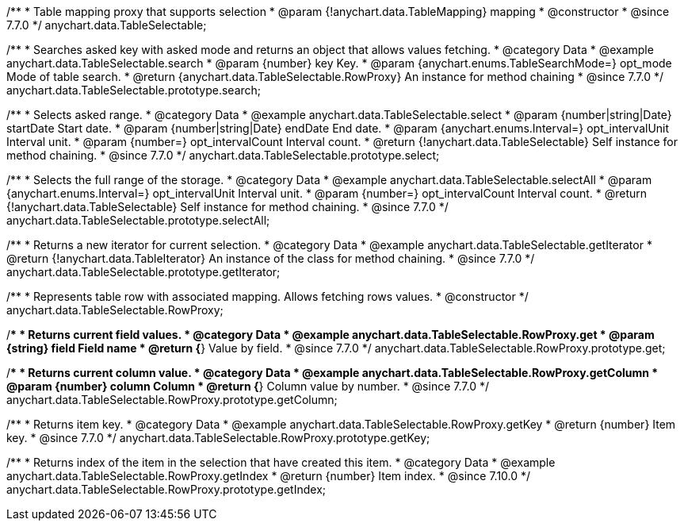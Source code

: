 /**
 * Table mapping proxy that supports selection
 * @param {!anychart.data.TableMapping} mapping
 * @constructor
 * @since 7.7.0
 */
anychart.data.TableSelectable;


//----------------------------------------------------------------------------------------------------------------------
//
//  anychart.data.TableSelectable.prototype.search
//
//----------------------------------------------------------------------------------------------------------------------

/**
 * Searches asked key with asked mode and returns an object that allows values fetching.
 * @category Data
 * @example anychart.data.TableSelectable.search
 * @param {number} key Key.
 * @param {anychart.enums.TableSearchMode=} opt_mode Mode of table search.
 * @return {anychart.data.TableSelectable.RowProxy} An instance for method chaining
 * @since 7.7.0
 */
anychart.data.TableSelectable.prototype.search;


//----------------------------------------------------------------------------------------------------------------------
//
//  anychart.data.TableSelectable.prototype.select
//
//----------------------------------------------------------------------------------------------------------------------

/**
 * Selects asked range.
 * @category Data
 * @example anychart.data.TableSelectable.select
 * @param {number|string|Date} startDate Start date.
 * @param {number|string|Date} endDate End date.
 * @param {anychart.enums.Interval=} opt_intervalUnit Interval unit.
 * @param {number=} opt_intervalCount Interval count.
 * @return {!anychart.data.TableSelectable} Self instance for method chaining.
 * @since 7.7.0
 */
anychart.data.TableSelectable.prototype.select;


//----------------------------------------------------------------------------------------------------------------------
//
//  anychart.data.TableSelectable.prototype.selectAll
//
//----------------------------------------------------------------------------------------------------------------------

/**
 * Selects the full range of the storage.
 * @category Data
 * @example anychart.data.TableSelectable.selectAll
 * @param {anychart.enums.Interval=} opt_intervalUnit Interval unit.
 * @param {number=} opt_intervalCount Interval count.
 * @return {!anychart.data.TableSelectable} Self instance for method chaining.
 * @since 7.7.0
 */
anychart.data.TableSelectable.prototype.selectAll;


//----------------------------------------------------------------------------------------------------------------------
//
//  anychart.data.TableSelectable.prototype.getIterator
//
//----------------------------------------------------------------------------------------------------------------------

/**
 * Returns a new iterator for current selection.
 * @category Data
 * @example anychart.data.TableSelectable.getIterator
 * @return {!anychart.data.TableIterator} An instance of the class for method chaining.
 * @since 7.7.0
 */
anychart.data.TableSelectable.prototype.getIterator;


//----------------------------------------------------------------------------------------------------------------------
//
//  anychart.data.TableSelectable.RowProxy
//
//----------------------------------------------------------------------------------------------------------------------

/**
 * Represents table row with associated mapping. Allows fetching rows values.
 * @constructor
 */
anychart.data.TableSelectable.RowProxy;


//----------------------------------------------------------------------------------------------------------------------
//
//  anychart.data.TableSelectable.RowProxy.prototype.get
//
//----------------------------------------------------------------------------------------------------------------------

/**
 * Returns current field values.
 * @category Data
 * @example anychart.data.TableSelectable.RowProxy.get
 * @param {string} field Field name
 * @return {*} Value by field.
 * @since 7.7.0
 */
anychart.data.TableSelectable.RowProxy.prototype.get;


//----------------------------------------------------------------------------------------------------------------------
//
//  anychart.data.TableSelectable.RowProxy.prototype.getColumn
//
//----------------------------------------------------------------------------------------------------------------------

/**
 * Returns current column value.
 * @category Data
 * @example anychart.data.TableSelectable.RowProxy.getColumn
 * @param {number} column Column
 * @return {*} Column value by number.
 * @since 7.7.0
 */
anychart.data.TableSelectable.RowProxy.prototype.getColumn;


//----------------------------------------------------------------------------------------------------------------------
//
//  anychart.data.TableSelectable.RowProxy.prototype.getKey
//
//----------------------------------------------------------------------------------------------------------------------

/**
 * Returns item key.
 * @category Data
 * @example anychart.data.TableSelectable.RowProxy.getKey
 * @return {number} Item key.
 * @since 7.7.0
 */
anychart.data.TableSelectable.RowProxy.prototype.getKey;

//----------------------------------------------------------------------------------------------------------------------
//
//  anychart.data.TableSelectable.RowProxy.prototype.getIndex
//
//----------------------------------------------------------------------------------------------------------------------

/**
 * Returns index of the item in the selection that have created this item.
 * @category Data
 * @example anychart.data.TableSelectable.RowProxy.getIndex
 * @return {number} Item index.
 * @since 7.10.0
 */
anychart.data.TableSelectable.RowProxy.prototype.getIndex;

